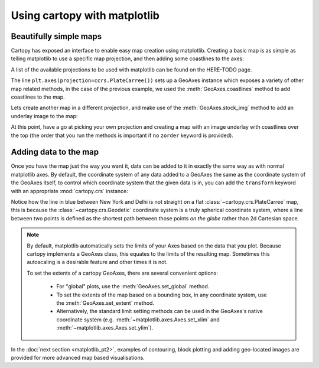 Using cartopy with matplotlib
=============================

Beautifully simple maps
-----------------------

Cartopy has exposed an interface to enable easy map creation using matplotlib.
Creating a basic map is as simple as telling matplotlib to use a specific map projection,
and then adding some coastlines to the axes:

.. plot::
    :include-source:

    import cartopy.crs as ccrs
    import matplotlib.pyplot as plt

    ax = plt.axes(projection=ccrs.PlateCarree())
    ax.coastlines()

    plt.show()


A list of the available projections to be used with matplotlib can be found on the HERE-TODO page.

The line ``plt.axes(projection=ccrs.PlateCarree())`` sets up a GeoAxes instance which exposes a variety
of other map related methods, in the case of the previous example, we used the :meth:`GeoAxes.coastlines` method
to add coastlines to the map.

Lets create another map in a different projection, and make use of the :meth:`GeoAxes.stock_img` method
to add an underlay image to the map:

.. plot::
    :include-source:

    import cartopy.crs as ccrs
    import matplotlib.pyplot as plt

    ax = plt.axes(projection=ccrs.Mollweide())
    ax.stock_img()

    ax.set_global()

    plt.show()


At this point, have a go at picking your own projection and creating a map with an image underlay
with coastlines over the top (the order that you run the methods is important if no ``zorder``
keyword is provided).


Adding data to the map
----------------------

Once you have the map just the way you want it, data can be added to it in exactly the same way as
with normal matplotlib axes. By default, the coordinate system of any data added to a GeoAxes the same as
the coordinate system of the GeoAxes itself, to control which coordinate system that the given data is
in, you can add the ``transform`` keyword with an appropriate :mod:`cartopy.crs` instance:


.. plot::
    :include-source:

    import cartopy.crs as ccrs
    import matplotlib.pyplot as plt

    ax = plt.axes(projection=ccrs.PlateCarree())
    ax.set_global()
    ax.stock_img()

    ny_lon, ny_lat = -75, 43
    delhi_lon, delhi_lat = 77.23, 28.61

    plt.plot([ny_lon, delhi_lon], [ny_lat, delhi_lat],
             color='blue', linewidth=2, marker='o',
             transform=ccrs.Geodetic(),
             )

    plt.plot([ny_lon, delhi_lon], [ny_lat, delhi_lat],
             color='gray', linestyle='--',
             transform=ccrs.PlateCarree(),
             )

    plt.text(ny_lon - 3, ny_lat - 12, 'New York',
             horizontalalignment='right',
             transform=ccrs.Geodetic())

    plt.text(delhi_lon + 3, delhi_lat - 12, 'Delhi',
             horizontalalignment='left',
             transform=ccrs.Geodetic())

    plt.show()


Notice how the line in blue between New York and Delhi is not straight on a flat
:class:`~cartopy.crs.PlateCarree` map, this is because the
:class:`~cartopy.crs.Geodetic` coordinate system is a truly spherical coordinate
system, where a line between two points is defined as the shortest path between
those points *on the globe* rather than 2d Cartesian space.

.. note::

    By default, matplotlib automatically sets the limits of your Axes based on the data
    that you plot. Because cartopy implements a GeoAxes class, this equates to the limits
    of the resulting map. Sometimes this autoscaling is a desirable feature and other
    times it is not.

    To set the extents of a cartopy GeoAxes, there are several convenient options:

       * For "global" plots, use the :meth:`GeoAxes.set_global` method.
       * To set the extents of the map based on a bounding box, in any coordinate system,
         use the :meth:`GeoAxes.set_extent` method.
       * Alternatively, the standard limit setting methods can be used in the GeoAxes's
         native coordinate system (e.g. :meth:`~matplotlib.axes.Axes.set_xlim` and
         :meth:`~matplotlib.axes.Axes.set_ylim`).


In the :doc:`next section <matplotlib_pt2>`, examples of contouring, block plotting and adding geo-located images are
provided for more advanced map based visualisations.